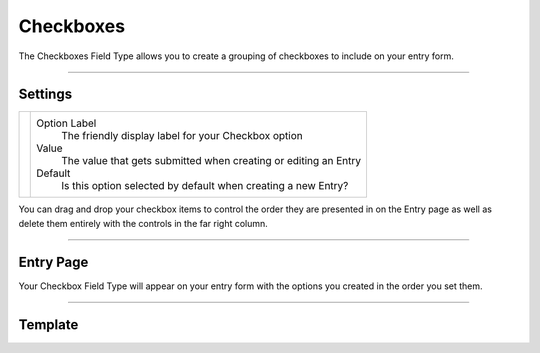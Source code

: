 Checkboxes
==========

The Checkboxes Field Type allows you to create a grouping of checkboxes to include on your entry form.

--------

Settings
--------

.. |settings| image:: ../../../_static/images/diving-in/fields/checkbox-settings.png
   :alt: Checkbox Settings
   :scale: 100%
   :width: 275px

+------------+------------------------------------------------------------------------------------------------------+
| |settings| | Option Label                                                                                         |
|            |    The friendly display label for your Checkbox option                                               |
|            |                                                                                                      |
|            | Value                                                                                                |
|            |    The value that gets submitted when creating or editing an Entry                                   |
|            |                                                                                                      |
|            | Default                                                                                              |
|            |    Is this option selected by default when creating a new Entry?                                     |
+------------+------------------------------------------------------------------------------------------------------+

You can drag and drop your checkbox items to control the order they are presented in on the Entry page as well as delete them entirely with the controls in the far right column.

--------

Entry Page
----------

Your Checkbox Field Type will appear on your entry form with the options you created in the order you set them.

.. image:: ../../../_static/images/diving-in/fields/checkbox-entry.png
   :alt: Checkbox Entry
   :scale: 100%
   :width: 50%

--------

Template
--------

